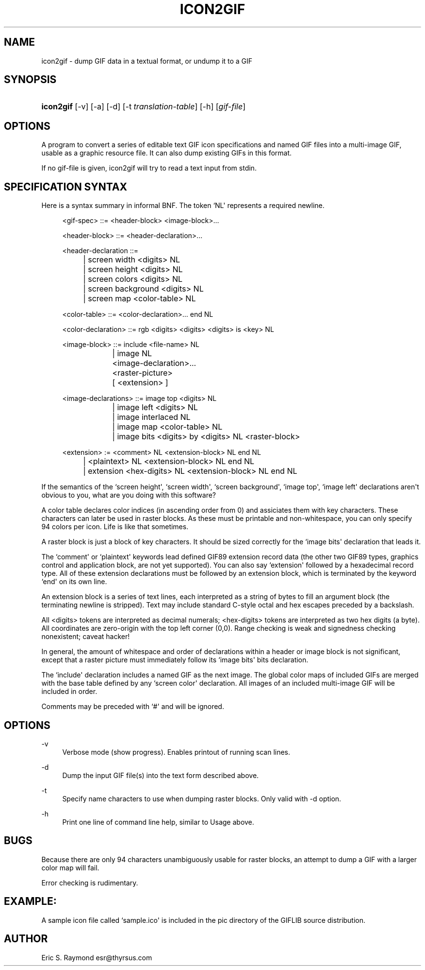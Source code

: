 '\" t
.\"     Title: icon2gif
.\"    Author: [see the "Author" section]
.\" Generator: DocBook XSL Stylesheets v1.76.1 <http://docbook.sf.net/>
.\"      Date: 2 May 2012
.\"    Manual: GIFLIB Documentation
.\"    Source: GIFLIB
.\"  Language: English
.\"
.TH "ICON2GIF" "1" "2 May 2012" "GIFLIB" "GIFLIB Documentation"
.\" -----------------------------------------------------------------
.\" * Define some portability stuff
.\" -----------------------------------------------------------------
.\" ~~~~~~~~~~~~~~~~~~~~~~~~~~~~~~~~~~~~~~~~~~~~~~~~~~~~~~~~~~~~~~~~~
.\" http://bugs.debian.org/507673
.\" http://lists.gnu.org/archive/html/groff/2009-02/msg00013.html
.\" ~~~~~~~~~~~~~~~~~~~~~~~~~~~~~~~~~~~~~~~~~~~~~~~~~~~~~~~~~~~~~~~~~
.ie \n(.g .ds Aq \(aq
.el       .ds Aq '
.\" -----------------------------------------------------------------
.\" * set default formatting
.\" -----------------------------------------------------------------
.\" disable hyphenation
.nh
.\" disable justification (adjust text to left margin only)
.ad l
.\" -----------------------------------------------------------------
.\" * MAIN CONTENT STARTS HERE *
.\" -----------------------------------------------------------------
.SH "NAME"
icon2gif \- dump GIF data in a textual format, or undump it to a GIF
.SH "SYNOPSIS"
.HP \w'\fBicon2gif\fR\ 'u
\fBicon2gif\fR [\-v] [\-a] [\-d] [\-t\ \fItranslation\-table\fR] [\-h] [\fIgif\-file\fR]
.SH "OPTIONS"
.PP
A program to convert a series of editable text GIF icon specifications and named GIF files into a multi\-image GIF, usable as a graphic resource file\&. It can also dump existing GIFs in this format\&.
.PP
If no gif\-file is given, icon2gif will try to read a text input from stdin\&.
.SH "SPECIFICATION SYNTAX"
.PP
Here is a syntax summary in informal BNF\&. The token `NL\*(Aq represents a required newline\&.
.sp
.if n \{\
.RS 4
.\}
.nf
<gif\-spec> ::= <header\-block> <image\-block>\&.\&.\&.

<header\-block> ::= <header\-declaration>\&.\&.\&.

<header\-declaration ::=
		| screen width <digits> NL
		| screen height <digits> NL
		| screen colors <digits> NL
		| screen background <digits> NL
		| screen map <color\-table> NL

<color\-table> ::= <color\-declaration>\&.\&.\&. end NL

<color\-declaration> ::= rgb <digits> <digits> <digits> is <key> NL

<image\-block> ::= include <file\-name> NL
		| image NL
			<image\-declaration>\&.\&.\&.
			<raster\-picture>
			[ <extension> ]

<image\-declarations> ::= image top <digits> NL
			| image left <digits> NL
			| image interlaced NL
			| image map <color\-table> NL
			| image bits <digits> by <digits> NL <raster\-block>

<extension> := <comment> NL <extension\-block> NL end NL
		| <plaintext> NL <extension\-block> NL end NL
		| extension <hex\-digits> NL <extension\-block> NL end NL
.fi
.if n \{\
.RE
.\}
.PP
If the semantics of the `screen height\*(Aq, `screen width\*(Aq, `screen background\*(Aq, `image top\*(Aq, `image left\*(Aq declarations aren\*(Aqt obvious to you, what are you doing with this software?
.PP
A color table declares color indices (in ascending order from 0) and assiciates them with key characters\&. These characters can later be used in raster blocks\&. As these must be printable and non\-whitespace, you can only specify 94 colors per icon\&. Life is like that sometimes\&.
.PP
A raster block is just a block of key characters\&. It should be sized correctly for the `image bits\*(Aq declaration that leads it\&.
.PP
The `comment\*(Aq or `plaintext\*(Aq keywords lead defined GIF89 extension record data (the other two GIF89 types, graphics control and application block, are not yet supported)\&. You can also say `extension\*(Aq followed by a hexadecimal record type\&. All of these extension declarations must be followed by an extension block, which is terminated by the keyword `end\*(Aq on its own line\&.
.PP
An extension block is a series of text lines, each interpreted as a string of bytes to fill an argument block (the terminating newline is stripped)\&. Text may include standard C\-style octal and hex escapes preceded by a backslash\&.
.PP
All <digits> tokens are interpreted as decimal numerals; <hex\-digits> tokens are interpreted as two hex digits (a byte)\&. All coordinates are zero\-origin with the top left corner (0,0)\&. Range checking is weak and signedness checking nonexistent; caveat hacker!
.PP
In general, the amount of whitespace and order of declarations within a header or image block is not significant, except that a raster picture must immediately follow its `image bits\*(Aq bits declaration\&.
.PP
The `include\*(Aq declaration includes a named GIF as the next image\&. The global color maps of included GIFs are merged with the base table defined by any `screen color\*(Aq declaration\&. All images of an included multi\-image GIF will be included in order\&.
.PP
Comments may be preceded with `#\*(Aq and will be ignored\&.
.SH "OPTIONS"
.PP
\-v
.RS 4
Verbose mode (show progress)\&. Enables printout of running scan lines\&.
.RE
.PP
\-d
.RS 4
Dump the input GIF file(s) into the text form described above\&.
.RE
.PP
\-t
.RS 4
Specify name characters to use when dumping raster blocks\&. Only valid with \-d option\&.
.RE
.PP
\-h
.RS 4
Print one line of command line help, similar to Usage above\&.
.RE
.SH "BUGS"
.PP
Because there are only 94 characters unambiguously usable for raster blocks, an attempt to dump a GIF with a larger color map will fail\&.
.PP
Error checking is rudimentary\&.
.SH "EXAMPLE:"
.PP
A sample icon file called `sample\&.ico\*(Aq is included in the pic directory of the GIFLIB source distribution\&.
.SH "AUTHOR"
.PP
Eric S\&. Raymond
esr@thyrsus\&.com
